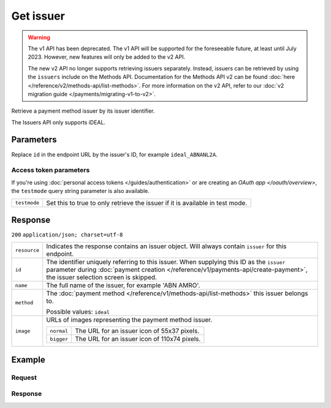 Get issuer
==========
.. api-name:: Issuers API
   :version: 1

.. warning:: The v1 API has been deprecated. The v1 API will be supported for the foreseeable future, at least until
             July 2023. However, new features will only be added to the v2 API.

             The new v2 API no longer supports retrieving issuers separately. Instead, issuers can be retrieved by using
             the ``issuers`` include on the Methods API. Documentation for the Methods API v2 can be found
             :doc:`here </reference/v2/methods-api/list-methods>`. For more information on the v2 API, refer to our
             :doc:`v2 migration guide </payments/migrating-v1-to-v2>`.

.. endpoint::
   :method: GET
   :url: https://api.mollie.com/v1/issuers/*id*

.. authentication::
   :api_keys: true
   :personal_access_tokens: true
   :oauth: true

Retrieve a payment method issuer by its issuer identifier.

The Issuers API only supports iDEAL.

Parameters
----------
Replace ``id`` in the endpoint URL by the issuer's ID, for example ``ideal_ABNANL2A``.

Access token parameters
^^^^^^^^^^^^^^^^^^^^^^^
If you're using :doc:`personal access tokens </guides/authentication>` or are creating an `OAuth app </oauth/overview>`,
the ``testmode`` query string parameter is also available.

.. list-table::
   :widths: auto

   * - ``testmode``

       .. type:: boolean
          :required: false

     - Set this to true to only retrieve the issuer if it is available in test mode.

Response
--------
``200`` ``application/json; charset=utf-8``

.. list-table::
   :widths: auto

   * - ``resource``

       .. type:: string

     - Indicates the response contains an issuer object. Will always contain ``issuer`` for this endpoint.

   * - ``id``

       .. type:: string

     - The identifier uniquely referring to this issuer. When supplying this ID as the ``issuer`` parameter during
       :doc:`payment creation </reference/v1/payments-api/create-payment>`, the issuer selection screen is skipped.

   * - ``name``

       .. type:: string

     - The full name of the issuer, for example 'ABN AMRO'.

   * - ``method``

       .. type:: string

     - The :doc:`payment method </reference/v1/methods-api/list-methods>` this issuer belongs to.

       Possible values: ``ideal``

   * - ``image``

       .. type:: object

     - URLs of images representing the payment method issuer.

       .. list-table::
          :widths: auto

          * - ``normal``

              .. type:: string

            - The URL for an issuer icon of 55x37 pixels.

          * - ``bigger``

              .. type:: string

            - The URL for an issuer icon of 110x74 pixels.

Example
-------

Request
^^^^^^^
.. code-block:: bash
   :linenos:

   curl -X GET https://api.mollie.com/v1/issuers/ideal_ABNANL2A \
       -H "Authorization: Bearer test_dHar4XY7LxsDOtmnkVtjNVWXLSlXsM"

Response
^^^^^^^^
.. code-block:: http
   :linenos:

   HTTP/1.1 200 OK
   Content-Type: application/json; charset=utf-8

   {
       "resource": "issuer",
       "id": "ideal_ABNANL2A",
       "name": "ABN AMRO",
       "method": "ideal",
       "image": {
           "normal": "https://www.mollie.com/images/checkout/v2/ideal-issuer-icons/ABNANL2A.png",
           "bigger": "https://www.mollie.com/images/checkout/v2/ideal-issuer-icons/ABNANL2A%402x.png"
       }
   }
